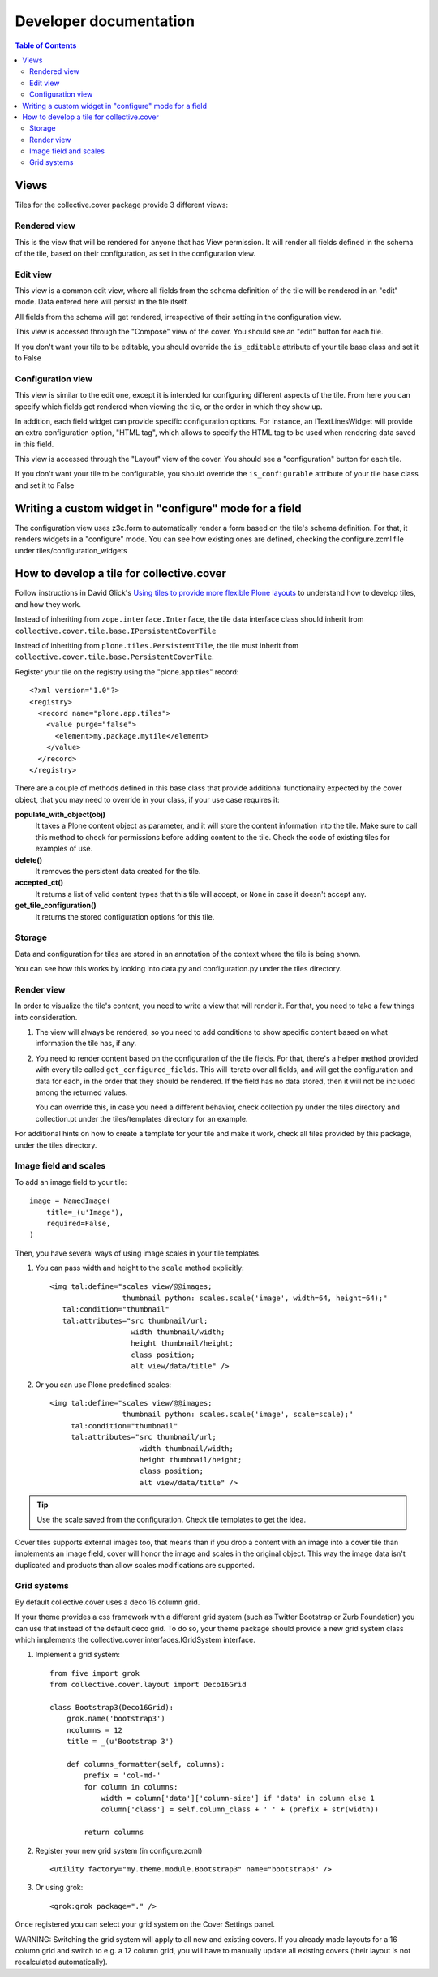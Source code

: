 Developer documentation
***********************

.. contents:: Table of Contents

Views
^^^^^

Tiles for the collective.cover package provide 3 different views:

Rendered view
+++++++++++++

This is the view that will be rendered for anyone that has View permission. It
will render all fields defined in the schema of the tile, based on their
configuration, as set in the configuration view.

Edit view
+++++++++

This view is a common edit view, where all fields from the schema definition
of the tile will be rendered in an "edit" mode. Data entered here will persist
in the tile itself.

All fields from the schema will get rendered, irrespective of their setting in
the configuration view.

This view is accessed through the "Compose" view of the cover. You should see
an "edit" button for each tile.

If you don't want your tile to be editable, you should override the
``is_editable`` attribute of your tile base class and set it to False

Configuration view
++++++++++++++++++

This view is similar to the edit one, except it is intended for configuring
different aspects of the tile. From here you can specify which fields get
rendered when viewing the tile, or the order in which they show up.

In addition, each field widget can provide specific configuration options.
For instance, an ITextLinesWidget will provide an extra configuration 
option, "HTML tag", which allows to specify the HTML tag to be used when
rendering data saved in this field.

This view is accessed through the "Layout" view of the cover. You should see
a "configuration" button for each tile.

If you don't want your tile to be configurable, you should override the
``is_configurable`` attribute of your tile base class and set it to False

Writing a custom widget in "configure" mode for a field
^^^^^^^^^^^^^^^^^^^^^^^^^^^^^^^^^^^^^^^^^^^^^^^^^^^^^^^

The configuration view uses z3c.form to automatically render a form based on
the tile's schema definition. For that, it renders widgets in a "configure" 
mode. You can see how existing ones are defined, checking the configure.zcml
file under tiles/configuration_widgets

How to develop a tile for collective.cover
^^^^^^^^^^^^^^^^^^^^^^^^^^^^^^^^^^^^^^^^^^

Follow instructions in David Glick's `Using tiles to provide more flexible
Plone layouts`_ to understand how to develop tiles, and how they work.

Instead of inheriting from ``zope.interface.Interface``, the tile data
interface class should inherit from
``collective.cover.tile.base.IPersistentCoverTile``

Instead of inheriting from ``plone.tiles.PersistentTile``, the tile
must inherit from ``collective.cover.tile.base.PersistentCoverTile``.

Register your tile on the registry using the "plone.app.tiles" record::

  <?xml version="1.0"?>
  <registry>
    <record name="plone.app.tiles">
      <value purge="false">
        <element>my.package.mytile</element>
      </value>
    </record>
  </registry>

There are a couple of methods defined in this base class that provide
additional functionality expected by the cover object, that you may
need to override in your class, if your use case requires it:

**populate_with_object(obj)**
    It takes a Plone content object as parameter, and it will store the
    content information into the tile. Make sure to call this method to check
    for permissions before adding content to the tile. Check the code of
    existing tiles for examples of use.

**delete()**
    It removes the persistent data created for the tile.

**accepted_ct()**
    It returns a list of valid content types that this tile will accept, or
    ``None`` in case it doesn't accept any.

**get_tile_configuration()**
    It returns the stored configuration options for this tile.

Storage
+++++++

Data and configuration for tiles are stored in an annotation of the context
where the tile is being shown.

You can see how this works by looking into data.py and configuration.py under 
the tiles directory.

Render view
+++++++++++

In order to visualize the tile's content, you need to write a view that will
render it. For that, you need to take a few things into consideration.

#. The view will always be rendered, so you need to add conditions to show
   specific content based on what information the tile has, if any.

#. You need to render content based on the configuration of the tile fields.
   For that, there's a helper method provided with every tile called
   ``get_configured_fields``. This will iterate over all fields, and will
   get the configuration and data for each, in the order that they should be
   rendered. If the field has no data stored, then it will not be included
   among the returned values.

   You can override this, in case you need a different behavior, check
   collection.py under the tiles directory and collection.pt under the
   tiles/templates directory for an example. 

For additional hints on how to create a template for your tile and make it
work, check all tiles provided by this package, under the tiles directory.

Image field and scales
++++++++++++++++++++++

To add an image field to your tile::

    image = NamedImage(
        title=_(u'Image'),
        required=False,
    )

Then, you have several ways of using image scales in your tile templates.

#. You can pass width and height to the ``scale`` method explicitly::

    <img tal:define="scales view/@@images;
                     thumbnail python: scales.scale('image', width=64, height=64);"
       tal:condition="thumbnail"
       tal:attributes="src thumbnail/url;
                       width thumbnail/width;
                       height thumbnail/height;
                       class position;
                       alt view/data/title" />

#. Or you can use Plone predefined scales::

    <img tal:define="scales view/@@images;
                     thumbnail python: scales.scale('image', scale=scale);"
         tal:condition="thumbnail"
         tal:attributes="src thumbnail/url;
                         width thumbnail/width;
                         height thumbnail/height;
                         class position;
                         alt view/data/title" />

.. Tip::
    Use the scale saved from the configuration. Check tile templates to get
    the idea.

Cover tiles supports external images too, that means than if you drop a
content with an image into a cover tile than implements an image field, cover
will honor the image and scales in the original object. This way the image
data isn't duplicated and products than allow scales modifications are
supported.


.. _`Using tiles to provide more flexible Plone layouts`: http://glicksoftware.com/blog/using-tiles-to-provide-more-flexible-plone-layouts


Grid systems
++++++++++++

By default collective.cover uses a deco 16 column grid.

If your theme provides a css framework with a different grid system
(such as Twitter Bootstrap or Zurb Foundation) you can use that
instead of the default deco grid.  To do so, your theme package should
provide a new grid system class which implements the
collective.cover.interfaces.IGridSystem interface.

#. Implement a grid system::

    from five import grok
    from collective.cover.layout import Deco16Grid

    class Bootstrap3(Deco16Grid):
        grok.name('bootstrap3')
        ncolumns = 12
        title = _(u'Bootstrap 3')

        def columns_formatter(self, columns):
            prefix = 'col-md-'
            for column in columns:
                width = column['data']['column-size'] if 'data' in column else 1
                column['class'] = self.column_class + ' ' + (prefix + str(width))

            return columns

#. Register your new grid system (in configure.zcml) ::

    <utility factory="my.theme.module.Bootstrap3" name="bootstrap3" />

#. Or using grok::

    <grok:grok package="." />


Once registered you can select your grid system on the Cover Settings
panel.

WARNING: Switching the grid system will apply to all new and existing
covers.  If you already made layouts for a 16 column grid and switch to
e.g. a 12 column grid, you will have to manually update all existing
covers (their layout is not recalculated automatically).
